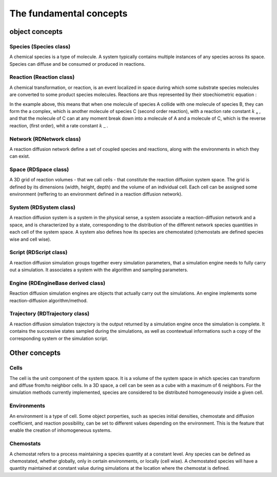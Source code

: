 The fundamental concepts
========================

object concepts
---------------

Species (Species class)
^^^^^^^^^^^^^^^^^^^^^^^

A chemical species is a type of molecule. A system typically contains multiple instances of any species across its space.
Species can diffuse and be consumed or produced in reactions.

Reaction (Reaction class)
^^^^^^^^^^^^^^^^^^^^^^^^^

A chemical transformation, or reaction, is an event localized in space during which some substrate species molecules are converted to some product species molecules. Reactions are thus represented by their stoechiometric equation :

.. image:: ABC.png
  :align: center

In the example above, this means that when one molecule of species A collide with one molecule of species B, they can form the a complex, which is another molecule of species C (second order reaction), with a reaction rate constant :math:`k_+`, and that the molecule of C can at any moment break down into a molecule of A and a molecule of C, which is the reverse reaction, (first order), whit a rate constant :math:`k_-`.

Network (RDNetwork class)
^^^^^^^^^^^^^^^^^^^^^^^^^

A reaction diffusion network define a set of coupled species and reactions, along with the environments in which they can exist.

Space (RDSpace class)
^^^^^^^^^^^^^^^^^^^^^

A 3D grid of reaction volumes - that we call cells - that constitute the reaction diffusion system space.
The grid is defined by its dimensions (width, height, depth) and the volume of an individual cell.
Each cell can be assigned some environment (reffering to an environment defined in a reaction diffusion network).

System (RDSystem class)
^^^^^^^^^^^^^^^^^^^^^^^

A reaction diffusion system is a system in the physical sense, a system associate a reaction-diffusion network and a space,
and is characterized by a state, corresponding to the distribution of the different network species quantities in each cell of the system space.
A system also defines how its species are chemostated (chemostats are defined species wise and cell wise).

Script (RDScript class)
^^^^^^^^^^^^^^^^^^^^^^^

A reaction diffusion simulation groups together every simulation parameters, that a simulation engine needs to fully carry out a simulation.
It associates a system with the algorithm and sampling parameters.

Engine (RDEngineBase derived class)
^^^^^^^^^^^^^^^^^^^^^^^^^^^^^^^^^^^

Reaction diffusion simulation engines are objects that actually carry out the simulations.
An engine implements some reaction-diffusion algorithm/method.

Trajectory (RDTrajectory class)
^^^^^^^^^^^^^^^^^^^^^^^^^^^^^^^

A reaction diffusion simulation trajectory is the output returned by a simulation engine once the simulation is complete.
It contains the successive states sampled during the simulations, as well as coontewtual informations such a copy of
the corresponding system or the simulation script.

Other concepts
--------------

Cells
^^^^^^

The cell is the unit component of the system space.
It is a volume of the system space in which species
can transform and diffuse from/to neighbor cells.
In a 3D space, a cell can be seen as a cube with a maximum of 6 neighbors.
For the simulation methods currently implemented, species are considered 
to be distributed homogeneously inside a given cell.

Environments
^^^^^^^^^^^^

An environment is a type of cell.
Some object porperties, such as species initial densities, chemostate and diffusion coefficient,
and reaction possibility, can be set to different values depending on the environment.
This is the feature that enable the creation of inhomogeneous systems.

Chemostats
^^^^^^^^^^

A chemostat refers to a process maintaining a species quantity at a constant level.
Any species can be defined as chemostated, whether globally, only in certain environments, or locally (cell wise).
A chemostated species will have a quantity maintained at constant value during simulations at the location where the chemostat
is defined.
